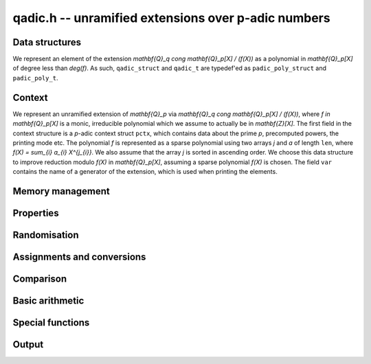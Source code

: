 .. _qadic:

**qadic.h** -- unramified extensions over p-adic numbers
===============================================================================

Data structures
--------------------------------------------------------------------------------

We represent an element of the extension 
`\mathbf{Q}_q \cong \mathbf{Q}_p[X] / (f(X))` as 
a polynomial in `\mathbf{Q}_p[X]` of degree less 
than `\deg(f)`.
As such, ``qadic_struct`` and ``qadic_t`` are 
typedef'ed as ``padic_poly_struct`` and ``padic_poly_t``.


Context
--------------------------------------------------------------------------------

We represent an unramified extension of `\mathbf{Q}_p` 
via `\mathbf{Q}_q \cong \mathbf{Q}_p[X] / (f(X))`, 
where `f \in \mathbf{Q}_p[X]` is a monic, irreducible 
polynomial which we assume to actually be in `\mathbf{Z}[X]`.
The first field in the context structure is a `p`-adic 
context struct ``pctx``, which contains data about 
the prime `p`, precomputed powers, the printing mode etc.
The polynomial `f` is represented as a sparse polynomial 
using two arrays `j` and `a` of length ``len``, where 
`f(X) = \sum_{i} a_{i} X^{j_{i}}`.  We also assume that 
the array `j` is sorted in ascending order.
We choose this data structure to improve reduction 
modulo `f(X)` in `\mathbf{Q}_p[X]`, assuming a sparse 
polynomial `f(X)` is chosen.
The field ``var`` contains the name of a generator 
of the extension, which is used when printing the 
elements.

.. function:: void qadic_ctx_init(qadic_ctx_t ctx, const fmpz_t p, slong d, slong min, slong max, const char *var, enum padic_print_mode mode)

    Initialises the context ``ctx`` with prime `p`, extension degree `d`, 
    variable name ``var`` and printing mode ``mode``. The defining polynomial
    is chosen as a Conway polynomial if possible and otherwise as a random
    sparse polynomial.

    Stores powers of `p` with exponents between ``min`` (inclusive) and 
    ``max`` exclusive.  Assumes that ``min`` is at most ``max``. 

    Assumes that `p` is a prime.

    Assumes that the string ``var`` is a null-terminated string 
    of length at least one.

    Assumes that the printing mode is one of ``PADIC_TERSE``, 
    ``PADIC_SERIES``, or ``PADIC_VAL_UNIT``.

    This function also carries out some relevant precomputation for 
    arithmetic in `\mathbf{Q}_p / (p^N)` such as powers of `p` close 
    to `p^N`.


.. function:: void qadic_ctx_init_conway(qadic_ctx_t ctx, const fmpz_t p, slong d, slong min, slong max, const char *var, enum padic_print_mode mode)

    Initialises the context ``ctx`` with prime `p`, extension degree `d`, 
    variable name ``var`` and printing mode ``mode``. The defining polynomial
    is chosen as a Conway polynomial, hence has restrictions on the
    prime and the degree.

    Stores powers of `p` with exponents between ``min`` (inclusive) and 
    ``max`` exclusive.  Assumes that ``min`` is at most ``max``. 

    Assumes that `p` is a prime.

    Assumes that the string ``var`` is a null-terminated string 
    of length at least one.

    Assumes that the printing mode is one of ``PADIC_TERSE``, 
    ``PADIC_SERIES``, or ``PADIC_VAL_UNIT``.

    This function also carries out some relevant precomputation for 
    arithmetic in `\mathbf{Q}_p / (p^N)` such as powers of `p` close 
    to `p^N`.

.. function:: void qadic_ctx_clear(qadic_ctx_t ctx)

    Clears all memory that has been allocated as part of the context.

.. function:: slong qadic_ctx_degree(const qadic_ctx_t ctx)

    Returns the extension degree.

.. function:: void qadic_ctx_print(const qadic_ctx_t ctx)

    Prints the data from the given context.


Memory management
--------------------------------------------------------------------------------


.. function:: void qadic_init(qadic_t rop)

    Initialises the element ``rop``, setting its value to `0`.

.. function:: void qadic_init2(qadic_t rop, slong prec)

    Initialises the element ``rop`` with the given output precision, 
    setting the value to `0`.

.. function:: void qadic_clear(qadic_t rop)

    Clears the element ``rop``.

.. function:: void _fmpz_poly_reduce(fmpz *R, slong lenR, const fmpz *a, const slong *j, slong len)

    Reduces a polynomial ``(R, lenR)`` modulo a sparse monic 
    polynomial `f(X) = \sum_{i} a_{i} X^{j_{i}}` of degree at 
    least `2`.

    Assumes that the array `j` of positive length ``len`` is 
    sorted in ascending order.

    Allows zero-padding in ``(R, lenR)``.

.. function:: void _fmpz_mod_poly_reduce(fmpz *R, slong lenR, const fmpz *a, const slong *j, slong len, const fmpz_t p)

    Reduces a polynomial ``(R, lenR)`` modulo a sparse monic 
    polynomial `f(X) = \sum_{i} a_{i} X^{j_{i}}` of degree at 
    least `2` in `\mathbf{Z}/(p)`, where `p` is typically a prime 
    power.

    Assumes that the array `j` of positive length ``len`` is 
    sorted in ascending order.

    Allows zero-padding in ``(R, lenR)``.

.. function:: void qadic_reduce(qadic_t rop, const qadic_ctx_t ctx)

    Reduces ``rop`` modulo `f(X)` and `p^N`.


Properties
--------------------------------------------------------------------------------


.. function:: slong qadic_val(const qadic_t op)

    Returns the valuation of ``op``.

.. function:: slong qadic_prec(const qadic_t op)

    Returns the precision of ``op``.


Randomisation
--------------------------------------------------------------------------------


.. function:: void qadic_randtest(qadic_t rop, flint_rand_t state, const qadic_ctx_t ctx)

    Generates a random element of `\mathbf{Q}_q`.

.. function:: void qadic_randtest_not_zero(qadic_t rop, flint_rand_t state, const qadic_ctx_t ctx)

    Generates a random non-zero element of `\mathbf{Q}_q`.

.. function:: void qadic_randtest_val(qadic_t rop, flint_rand_t state, slong v, const qadic_ctx_t ctx)

    Generates a random element of `\mathbf{Q}_q` with prescribed 
    valuation ``val``.

    Note that if `v \geq N` then the element is necessarily zero.

.. function:: void qadic_randtest_int(qadic_t rop, flint_rand_t state, const qadic_ctx_t ctx)

    Generates a random element of `\mathbf{Q}_q` with non-negative valuation.


Assignments and conversions
--------------------------------------------------------------------------------


.. function:: void qadic_set(qadic_t rop, const qadic_t op)

    Sets ``rop`` to ``op``.

.. function:: void qadic_zero(qadic_t rop)

    Sets ``rop`` to zero.

.. function:: void qadic_one(qadic_t rop, const qadic_ctx_t ctx)

    Sets ``rop`` to one, reduced in the given context.

    Note that if the precision `N` is non-positive then ``rop`` 
    is actually set to zero.

.. function:: void qadic_gen(qadic_t rop, const qadic_ctx_t ctx)

    Sets ``rop`` to the generator `X` for the extension 
    when `N > 0`, and zero otherwise.  If the extension degree 
    is one, raises an abort signal.

.. function:: void qadic_set_ui(qadic_t rop, ulong op, const qadic_ctx_t ctx)

    Sets ``rop`` to the integer ``op``, reduced in the 
    context.

.. function:: int qadic_get_padic(padic_t rop, const qadic_t op, const qadic_ctx_t ctx)

    If the element ``op`` lies in `\mathbf{Q}_p`, sets ``rop`` 
    to its value and returns `1`;  otherwise, returns `0`.


Comparison
--------------------------------------------------------------------------------


.. function:: int qadic_is_zero(const qadic_t op)

    Returns whether ``op`` is equal to zero.

.. function:: int qadic_is_one(const qadic_t op, const qadic_ctx_t ctx)

    Returns whether ``op`` is equal to one in the given 
    context.

.. function:: int qadic_equal(const qadic_t op1, const qadic_t op2)

    Returns whether ``op1`` and ``op2`` are equal.


Basic arithmetic
--------------------------------------------------------------------------------


.. function:: void qadic_add(qadic_t rop, const qadic_t op1, const qadic_t op2, const qadic_ctx_t ctx)

    Sets ``rop`` to the sum of ``op1`` and ``op2``.

    Assumes that both ``op1`` and ``op2`` are reduced in the 
    given context and ensures that ``rop`` is, too.

.. function:: void qadic_sub(qadic_t rop, const qadic_t op1, const qadic_t op2, const qadic_ctx_t ctx)

    Sets ``rop`` to the difference of ``op1`` and ``op2``.

    Assumes that both ``op1`` and ``op2`` are reduced in the 
    given context and ensures that ``rop`` is, too.

.. function:: void qadic_neg(qadic_t rop, const qadic_t op, const qadic_ctx_t ctx)

    Sets ``rop`` to the negative of ``op``.

    Assumes that ``op`` is reduced in the given context and 
    ensures that ``rop`` is, too.

.. function:: void qadic_mul(qadic_t rop, const qadic_t op1, const qadic_t op2, const qadic_ctx_t ctx)

    Sets ``rop`` to the product of ``op1`` and ``op2``, 
    reducing the output in the given context.

.. function:: void _qadic_inv(fmpz *rop, const fmpz *op, slong len, const fmpz *a, const slong *j, slong lena, const fmpz_t p, slong N)

    Sets ``(rop, d)`` to the inverse of ``(op, len)`` 
    modulo `f(X)` given by ``(a,j,lena)`` and `p^N`.

    Assumes that ``(op,len)`` has valuation `0`, that is, 
    that it represents a `p`-adic unit.

    Assumes that ``len`` is at most `d`.

    Does not support aliasing.

.. function:: void qadic_inv(qadic_t rop, const qadic_t op, const qadic_ctx_t ctx)

    Sets ``rop`` to the inverse of ``op``, reduced in the given context.

.. function:: void _qadic_pow(fmpz *rop, const fmpz *op, slong len, const fmpz_t e, const fmpz *a, const slong *j, slong lena, const fmpz_t p)

    Sets ``(rop, 2*d-1)`` to ``(op,len)`` raised to the power `e`, 
    reduced modulo `f(X)` given by ``(a, j, lena)`` and `p`, which 
    is expected to be a prime power.

    Assumes that `e \geq 0` and that ``len`` is positive and at most `d`.

    Although we require that ``rop`` provides space for 
    `2d - 1` coefficients, the output will be reduces modulo 
    `f(X)`, which is a polynomial of degree `d`.

    Does not support aliasing.

.. function:: void qadic_pow(qadic_t rop, const qadic_t op, const fmpz_t e, const qadic_ctx_t ctx)

    Sets ``rop`` the ``op`` raised to the power `e`.

    Currently assumes that `e \geq 0`.

    Note that for any input ``op``, ``rop`` is set to one in the 
    given context whenever `e = 0`.


Special functions
--------------------------------------------------------------------------------


.. function:: void _qadic_exp_rectangular(fmpz *rop, const fmpz *op, slong v, slong len, const fmpz *a, const slong *j, slong lena, const fmpz_t p, slong N, const fmpz_t pN)

    Sets ``(rop, 2*d - 1)`` to the exponential of ``(op, v, len)`` 
    reduced modulo `p^N`, assuming that the series converges.

    Assumes that ``(op, v, len)`` is non-zero.

    Does not support aliasing.

.. function:: int qadic_exp_rectangular(qadic_t rop, const qadic_t op, const qadic_ctx_t ctx)

    Returns whether the exponential series converges at ``op`` 
    and sets ``rop`` to its value reduced modulo in the given 
    context.

.. function:: void _qadic_exp_balanced(fmpz *rop, const fmpz *x, slong v, slong len, const fmpz *a, const slong *j, slong lena, const fmpz_t p, slong N, const fmpz_t pN)

    Sets ``(rop, d)`` to the exponential of ``(op, v, len)`` 
    reduced modulo `p^N`, assuming that the series converges.

    Assumes that ``len`` is in `[1,d)` but supports zero padding, 
    including the special case when ``(op, len)`` is zero.

    Supports aliasing between ``rop`` and ``op``.

.. function:: int qadic_exp_balanced(qadic_t rop, const qadic_t op, const qadic_ctx_t ctx)

    Returns whether the exponential series converges at ``op`` 
    and sets ``rop`` to its value reduced modulo in the given 
    context.

.. function:: void _qadic_exp(fmpz *rop, const fmpz *op, slong v, slong len, const fmpz *a, const slong *j, slong lena, const fmpz_t p, slong N)

    Sets ``(rop, 2*d - 1)`` to the exponential of ``(op, v, len)`` 
    reduced modulo `p^N`, assuming that the series converges.

    Assumes that ``(op, v, len)`` is non-zero.

    Does not support aliasing.

.. function:: int qadic_exp(qadic_t rop, const qadic_t op, const qadic_ctx_t ctx)

    Returns whether the exponential series converges at ``op`` 
    and sets ``rop`` to its value reduced modulo in the given 
    context.

    The exponential series converges if the valuation of ``op`` 
    is at least `2` or `1` when `p` is even or odd, respectively.

.. function:: void _qadic_log_rectangular(fmpz *z, const fmpz *y, slong v, slong len, const fmpz *a, const slong *j, slong lena, const fmpz_t p, slong N, const fmpz_t pN)

    Computes 

    .. math ::

        z = - \sum_{i = 1}^{\infty} \frac{y^i}{i} \pmod{p^N}.



    Note that this can be used to compute the `p`-adic logarithm 
    via the equation 

    .. math ::

        \log(x) & = \sum_{i=1}^{\infty} (-1)^{i-1} \frac{(x-1)^i}{i} \\
                & = - \sum_{i=1}^{\infty} \frac{(1-x)^i}{i}.

    Assumes that `y = 1 - x` is non-zero and that `v = \operatorname{ord}_p(y)` 
    is at least `1` when `p` is odd and at least `2` when `p = 2` 
    so that the series converges.

    Assumes that `y` is reduced modulo `p^N`.

    Assumes that `v < N`, and in particular `N \geq 2`.

    Supports aliasing between `y` and `z`.

.. function:: int qadic_log_rectangular(qadic_t rop, const qadic_t op, const padic_ctx_t ctx)

    Returns whether the `p`-adic logarithm function converges at 
    ``op``, and if so sets ``rop`` to its value.

.. function:: void _qadic_log_balanced(fmpz *z, const fmpz *y, slong len, const fmpz *a, const slong *j, slong lena, const fmpz_t p, slong N, const fmpz_t pN)

    Computes `(z, d)` as 

    .. math ::


        z = - \sum_{i = 1}^{\infty} \frac{y^i}{i} \pmod{p^N}.



    Assumes that `v = \operatorname{ord}_p(y)` is at least `1` when `p` is odd and 
    at least `2` when `p = 2` so that the series converges.

    Supports aliasing between `z` and `y`.

.. function:: int qadic_log_balanced(qadic_t rop, const qadic_t op, const qadic_ctx_t ctx)

    Returns whether the `p`-adic logarithm function converges at 
    ``op``, and if so sets ``rop`` to its value.

.. function:: void _qadic_log(fmpz *z, const fmpz *y, slong v, slong len, const fmpz *a, const slong *j, slong lena, const fmpz_t p, slong N, const fmpz_t pN)

    Computes `(z, d)` as 

    .. math ::

        z = - \sum_{i = 1}^{\infty} \frac{y^i}{i} \pmod{p^N}.


    Note that this can be used to compute the `p`-adic logarithm 
    via the equation 

    .. math ::

        \log(x) & = \sum_{i=1}^{\infty} (-1)^{i-1} \frac{(x-1)^i}{i} \\
                & = - \sum_{i=1}^{\infty} \frac{(1-x)^i}{i}.

    Assumes that `y = 1 - x` is non-zero and that `v = \operatorname{ord}_p(y)` 
    is at least `1` when `p` is odd and at least `2` when `p = 2` 
    so that the series converges.

    Assumes that `(y, d)` is reduced modulo `p^N`.

    Assumes that `v < N`, and hence in particular `N \geq 2`.

    Supports aliasing between `z` and `y`.

.. function:: int qadic_log(qadic_t rop, const qadic_t op, const qadic_ctx_t ctx)

    Returns whether the `p`-adic logarithm function converges at 
    ``op``, and if so sets ``rop`` to its value.

    The `p`-adic logarithm function is defined by the usual series 

    .. math ::


        \log_p(x) = \sum_{i=1}^{\infty} (-1)^{i-1} \frac{(x-1)^i}{i}


    but this only converges when `\operatorname{ord}_p(x)` is at least `2` or `1` 
    when `p = 2` or `p > 2`, respectively.

.. function:: void _qadic_frobenius_a(fmpz *rop, slong e, const fmpz *a, const slong *j, slong lena, const fmpz_t p, slong N)

    Computes `\sigma^e(X) \bmod{p^N}` where `X` is such that 
    `\mathbf{Q}_q \cong \mathbf{Q}_p[X]/(f(X))`.

    Assumes that the precision `N` is at least `2` and that the 
    extension is non-trivial, i.e.\ `d \geq 2`.

    Assumes that `0 < e < d`.

    Sets ``(rop, 2*d-1)``, although the actual length of the 
    output will be at most `d`.

.. function:: void _qadic_frobenius(fmpz *rop, const fmpz *op, slong len, slong e, const fmpz *a, const slong *j, slong lena, const fmpz_t p, slong N)

    Sets ``(rop, 2*d-1)`` to `\Sigma` evaluated at ``(op, len)``.

    Assumes that ``len`` is positive but at most `d`.

    Assumes that `0 < e < d`.

    Does not support aliasing.

.. function:: void qadic_frobenius(qadic_t rop, const qadic_t op, slong e, const qadic_ctx_t ctx)

    Evaluates the homomorphism `\Sigma^e` at ``op``.

    Recall that `\mathbf{Q}_q / \mathbf{Q}_p` is Galois with Galois group 
    `\langle \Sigma \rangle \cong \langle \sigma \rangle`, which is also 
    isomorphic to `\mathbf{Z}/d\mathbf{Z}`, where 
    `\sigma \in \operatorname{Gal}(\mathbf{F}_q/\mathbf{F}_p)` is the Frobenius element 
    `\sigma \colon x \mapsto x^p` and `\Sigma` is its lift to 
    `\operatorname{Gal}(\mathbf{Q}_q/\mathbf{Q}_p)`.

    This functionality is implemented as ``GaloisImage()`` in Magma.

.. function:: void _qadic_teichmuller(fmpz *rop, const fmpz *op, slong len, const fmpz *a, const slong *j, slong lena, const fmpz_t p, slong N)

    Sets ``(rop, d)`` to the Teichm\"uller lift of ``(op, len)`` 
    modulo `p^N`.

    Does not support aliasing.

.. function:: void qadic_teichmuller(qadic_t rop, const qadic_t op, const qadic_ctx_t ctx)

    Sets ``rop`` to the Teichm\"uller lift of ``op`` to the 
    precision given in the context.

    For a unit ``op``, this is the unique `(q-1)`th root of unity 
    which is congruent to ``op`` modulo `p`.

    Sets ``rop`` to zero if ``op`` is zero in the given context.

    Raises an exception if the valuation of ``op`` is negative.

.. function:: void _qadic_trace(fmpz_t rop, const fmpz *op, slong len, const fmpz *a, const slong *j, slong lena, const fmpz_t pN)
              void qadic_trace(padic_t rop, const qadic_t op, const qadic_ctx_t ctx)

    Sets ``rop`` to the trace of ``op``.

    For an element `a \in \mathbf{Q}_q`, multiplication by `a` defines 
    a `\mathbf{Q}_p`-linear map on `\mathbf{Q}_q`.  We define the trace 
    of `a` as the trace of this map.  Equivalently, if `\Sigma` generates 
    `\operatorname{Gal}(\mathbf{Q}_q / \mathbf{Q}_p)` then the trace of `a` is equal to 
    `\sum_{i=0}^{d-1} \Sigma^i (a)`.

.. function:: void _qadic_norm(fmpz_t rop, const fmpz *op, slong len, const fmpz *a, const slong *j, slong lena, const fmpz_t p, slong N)

    Sets ``rop`` to the norm of the element ``(op,len)`` 
    in `\mathbf{Z}_q` to precision `N`, where ``len`` is at 
    least one.

    The result will be reduced modulo `p^N`.

    Note that whenever ``(op,len)`` is a unit, so is its norm. 
    Thus, the output ``rop`` of this function will typically 
    not have to be canonicalised or reduced by the caller.

.. function:: void qadic_norm(padic_t rop, const qadic_t op, const qadic_ctx_t ctx)

    Computes the norm of ``op`` to the given precision.

    Algorithm selection is automatic depending on the input.

.. function:: void qadic_norm_analytic(padic_t rop, const qadic_t op, const qadic_ctx_t ctx)

    Whenever ``op`` has valuation greater than `(p-1)^{-1}`, this 
    routine computes its norm ``rop`` via 

    .. math ::


        \operatorname{Norm} (x) = \exp \Bigl( \bigl( \operatorname{Trace} \log (x) \bigr) \Bigr).



    In the special case that ``op`` lies in `\mathbf{Q}_p`, returns 
    its norm as `\operatorname{Norm}(x) = x^d`, where `d` is the extension degree.

    Otherwise, raises an ``abort`` signal.

    The complexity of this implementation is quasi-linear in `d` and `N`, 
    and polynomial in `\log p`.

.. function:: void qadic_norm_resultant(padic_t rop, const qadic_t op, const qadic_ctx_t ctx)

    Sets ``rop`` to the norm of ``op``, using the formula 

    .. math ::


        \operatorname{Norm}(x) = \ell(f)^{-\deg(a)} \operatorname{Res}(f(X), a(X)),


    where `\mathbf{Q}_q \cong \mathbf{Q}_p[X] / (f(X))`, `\ell(f)` is the 
    leading coefficient of `f(X)`, and `a(X) \in mathbf{Q}_p[X]` denotes 
    the same polynomial as `x`.

    The complexity of the current implementation is given by 
    `\mathcal{O}(d^4 M(N \log p))`, where `M(n)` denotes the 
    complexity of multiplying to `n`-bit integers.


Output
--------------------------------------------------------------------------------


.. function:: int qadic_fprint_pretty(FILE *file, const qadic_t op, const qadic_ctx_t ctx)

    Prints a pretty representation of ``op`` to ``file``.

    In the current implementation, always returns `1`.  The return code is 
    part of the function's signature to allow for a later implementation to 
    return the number of characters printed or a non-positive error code.

.. function:: int qadic_print_pretty(const qadic_t op, const qadic_ctx_t ctx)

    Prints a pretty representation of ``op`` to ``stdout``.

    In the current implementation, always returns `1`.  The return code is 
    part of the function's signature to allow for a later implementation to 
    return the number of characters printed or a non-positive error code.
